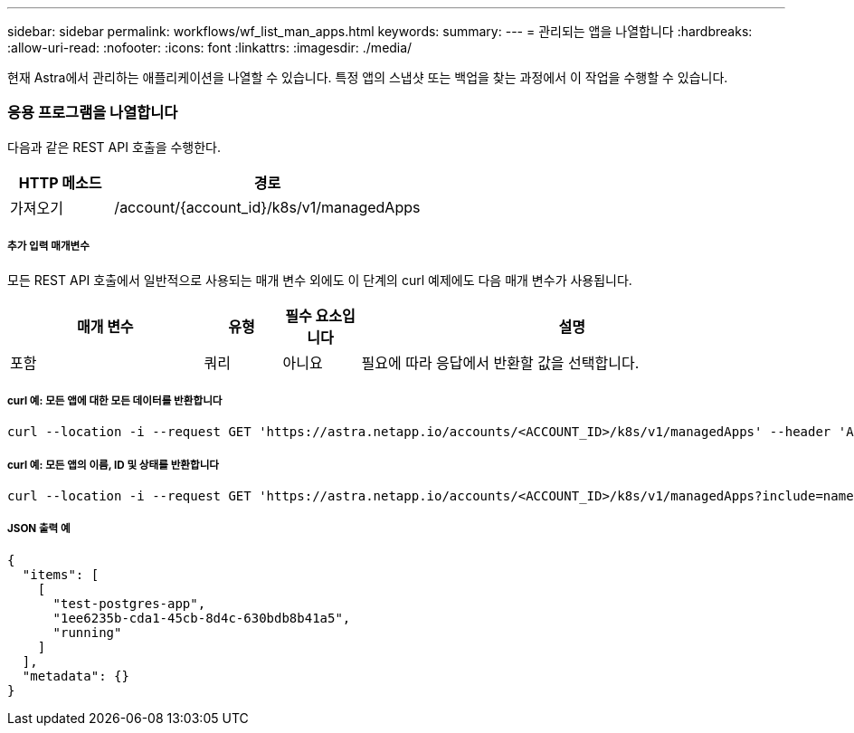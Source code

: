 ---
sidebar: sidebar 
permalink: workflows/wf_list_man_apps.html 
keywords:  
summary:  
---
= 관리되는 앱을 나열합니다
:hardbreaks:
:allow-uri-read: 
:nofooter: 
:icons: font
:linkattrs: 
:imagesdir: ./media/


[role="lead"]
현재 Astra에서 관리하는 애플리케이션을 나열할 수 있습니다. 특정 앱의 스냅샷 또는 백업을 찾는 과정에서 이 작업을 수행할 수 있습니다.



=== 응용 프로그램을 나열합니다

다음과 같은 REST API 호출을 수행한다.

[cols="25,75"]
|===
| HTTP 메소드 | 경로 


| 가져오기 | /account/{account_id}/k8s/v1/managedApps 
|===


===== 추가 입력 매개변수

모든 REST API 호출에서 일반적으로 사용되는 매개 변수 외에도 이 단계의 curl 예제에도 다음 매개 변수가 사용됩니다.

[cols="25,10,10,55"]
|===
| 매개 변수 | 유형 | 필수 요소입니다 | 설명 


| 포함 | 쿼리 | 아니요 | 필요에 따라 응답에서 반환할 값을 선택합니다. 
|===


===== curl 예: 모든 앱에 대한 모든 데이터를 반환합니다

[source, curl]
----
curl --location -i --request GET 'https://astra.netapp.io/accounts/<ACCOUNT_ID>/k8s/v1/managedApps' --header 'Accept: */*' --header 'Authorization: Bearer <API_TOKEN>'
----


===== curl 예: 모든 앱의 이름, ID 및 상태를 반환합니다

[source, curl]
----
curl --location -i --request GET 'https://astra.netapp.io/accounts/<ACCOUNT_ID>/k8s/v1/managedApps?include=name,id,state' --header 'Accept: */*' --header 'Authorization: Bearer <API_TOKEN>'
----


===== JSON 출력 예

[source, json]
----
{
  "items": [
    [
      "test-postgres-app",
      "1ee6235b-cda1-45cb-8d4c-630bdb8b41a5",
      "running"
    ]
  ],
  "metadata": {}
}
----